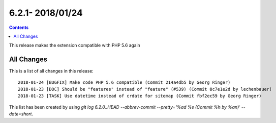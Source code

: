 6.2.1- 2018/01/24
==================



..  contents::
    :depth: 33

This release makes the extension compatible with PHP 5.6 again


All Changes
-----------
This is a list of all changes in this release: ::

   2018-01-24 [BUGFIX] Make code PHP 5.6 compatible (Commit 214a4db5 by Georg Ringer)
   2018-01-23 [DOC] Should be "features" instead of "feature" (#539) (Commit 8c7e1e2d by lechenbauer)
   2018-01-23 [TASK] Use datetime instead of crdate for sitemap (Commit fbf2ec59 by Georg Ringer)



This list has been created by using `git log 6.2.0..HEAD --abbrev-commit --pretty='%ad %s (Commit %h by %an)' --date=short`.
